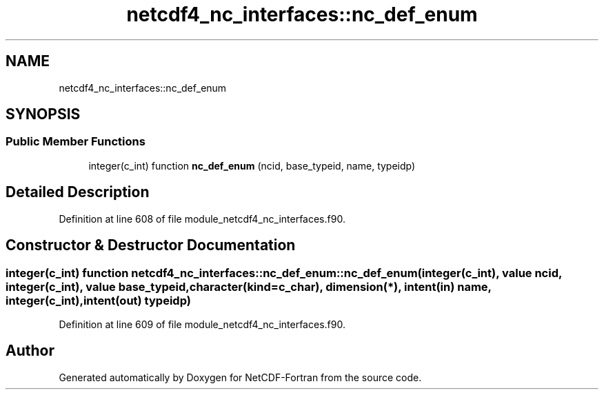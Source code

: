.TH "netcdf4_nc_interfaces::nc_def_enum" 3 "Wed Jan 17 2018" "Version 4.5.0-development" "NetCDF-Fortran" \" -*- nroff -*-
.ad l
.nh
.SH NAME
netcdf4_nc_interfaces::nc_def_enum
.SH SYNOPSIS
.br
.PP
.SS "Public Member Functions"

.in +1c
.ti -1c
.RI "integer(c_int) function \fBnc_def_enum\fP (ncid, base_typeid, name, typeidp)"
.br
.in -1c
.SH "Detailed Description"
.PP 
Definition at line 608 of file module_netcdf4_nc_interfaces\&.f90\&.
.SH "Constructor & Destructor Documentation"
.PP 
.SS "integer(c_int) function netcdf4_nc_interfaces::nc_def_enum::nc_def_enum (integer(c_int), value ncid, integer(c_int), value base_typeid, character(kind=c_char), dimension(*), intent(in) name, integer(c_int), intent(out) typeidp)"

.PP
Definition at line 609 of file module_netcdf4_nc_interfaces\&.f90\&.

.SH "Author"
.PP 
Generated automatically by Doxygen for NetCDF-Fortran from the source code\&.
